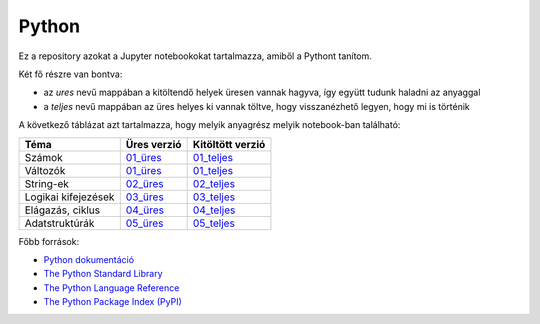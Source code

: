 Python
======

.. image:: https://mybinder.org/badge_logo.svg
 :target: https://mybinder.org/v2/gh/ohanyecz/python/HEAD


Ez a repository azokat a Jupyter notebookokat tartalmazza, amiből a Pythont tanítom.

Két fő részre van bontva:

- az *ures* nevű mappában a kitöltendő helyek üresen vannak hagyva, így együtt tudunk haladni az anyaggal
- a *teljes* nevű mappában az üres helyes ki vannak töltve, hogy visszanézhető legyen, hogy mi is történik

A következő táblázat azt tartalmazza, hogy melyik anyagrész melyik notebook-ban található:

+---------------------+-------------+------------------+
| Téma                | Üres verzió | Kitöltött verzió |
+=====================+=============+==================+
| Számok              | 01_üres_    | 01_teljes_       |
+---------------------+-------------+------------------+
| Változók            | 01_üres_    | 01_teljes_       |
+---------------------+-------------+------------------+
| String-ek           | 02_üres_    | 02_teljes_       |
+---------------------+-------------+------------------+
| Logikai kifejezések | 03_üres_    | 03_teljes_       |
+---------------------+-------------+------------------+
| Elágazás, ciklus    | 04_üres_    | 04_teljes_       |
+---------------------+-------------+------------------+
| Adatstruktúrák      | 05_üres_    | 05_teljes_       |
+---------------------+-------------+------------------+

Főbb források:

- `Python dokumentáció <https://docs.python.org/3/>`_
- `The Python Standard Library <https://docs.python.org/3/library/index.html>`_
- `The Python Language Reference <https://docs.python.org/3/reference/index.html>`_
- `The Python Package Index (PyPI) <https://pypi.org/>`_


.. _01_üres: ures/01-Szamok-Valtozok.ipynb
.. _01_teljes: teljes/01-Szamok-Valtozok.ipynb
.. _02_üres: ures/02-Stringek.ipynb
.. _02_teljes: teljes/02-Stringek.ipynb
.. _03_üres: ures/03-Logikai-kifejezesek.ipynb
.. _03_teljes: teljes/03-Logikai-kifejezesek.ipynb
.. _04_üres: ures/04-A-program-vezerlese.ipynb
.. _04_teljes: teljes/04-A-program-vezerlese.ipynb
.. _05_üres: ures/05-Adatstrukturak.ipynb
.. _05_teljes: teljes/05-Adatstrukturak.ipynb
